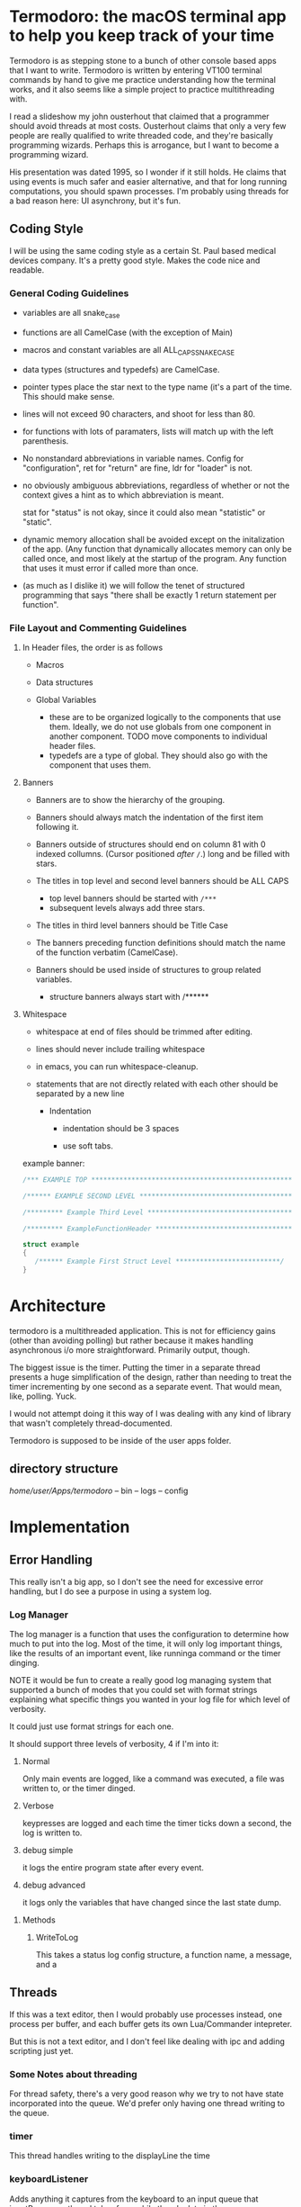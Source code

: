 * Termodoro: the macOS terminal app to help you keep track of your time
  Termodoro is as stepping stone to a bunch of other console based apps
  that I want to write. Termodoro is written by entering VT100 terminal
  commands by hand to give me practice understanding how the terminal
  works, and it also seems like a simple project to practice multithreading
  with.

  I read a slideshow my john ousterhout that claimed that a programmer
  should avoid threads at most costs. Ousterhout claims that only a very
  few people are really qualified to write threaded code, and they're
  basically programming wizards. Perhaps this is arrogance, but I want to
  become a programming wizard.

  His presentation was dated 1995, so I wonder if it still holds. He claims
  that using events is much safer and easier alternative, and that for long
  running computations, you should spawn processes. I'm probably using
  threads for a bad reason here: UI asynchrony, but it's fun.

** Coding Style
   I will be using the same coding style as a certain St. Paul based
   medical devices company. It's a pretty good style. Makes the code nice
   and readable.

*** General Coding Guidelines
   
   - variables are all snake_case
     
   - functions are all CamelCase (with the exception of Main)
     
   - macros and constant variables are all ALL_CAPS_SNAKE_CASE
     
   - data types (structures and typedefs) are CamelCase.

   - pointer types place the star next to the type name (it's a part of the 
     time. This should make sense.
     
   - lines will not exceed 90 characters, and shoot for less than 80.
     
   - for functions with lots of paramaters, lists will match up with the
     left parenthesis.
     
   - No nonstandard abbreviations in variable names. Config for
     "configuration", ret for "return" are fine, ldr for "loader" is not.

   - no obviously ambiguous abbreviations, regardless of whether or not the
     context gives a hint as to which abbreviation is meant.

     stat for "status" is not okay, since it could also mean "statistic" or
     "static".

   - dynamic memory allocation shall be avoided except on the initalization
     of the app. (Any function that dynamically allocates memory can only
     be called once, and most likely at the startup of the program. Any
     function that uses it must error if called more than once.

   - (as much as I dislike it) we will follow the tenet of structured
     programming that says "there shall be exactly 1 return statement per
     function".

*** File Layout and Commenting Guidelines

**** In Header files, the order is as follows
      
      - Macros
        
      - Data structures
        
      - Global Variables
        
        - these are to be organized logically to the components that use
          them. Ideally, we do not use globals from one component in
          another component. TODO move components to individual header
          files.
        - typedefs are a type of global. They should also go with the
          component that uses them.
**** Banners
     
      - Banners are to show the hierarchy of the grouping.

      - Banners should always match the indentation of the first item
       following it.
       
      - Banners outside of structures should end on column 81 with 0
       indexed collumns. (Cursor positioned /after/ ~/~.)
       long and be filled with stars.
       
      - The titles in top level and second level banners should be ALL
       CAPS
       
        - top level banners should be started with ~/***~
        - subsequent levels always add three stars.
         
      - The titles in third level banners should be Title Case
       
      - The banners preceding function definitions should match the name
       of the function verbatim (CamelCase).
       
      - Banners should be used inside of structures to group related
       variables.
       
        - structure banners always start with /******

**** Whitespace
          
      - whitespace at end of files should be trimmed after editing.
       
      - lines should never include trailing whitespace
       
      - in emacs, you can run whitespace-cleanup.
       
      - statements that are not directly related with each other should
       be separated by a new line

         - Indentation
          
           - indentation should be 3 spaces
            
           - use soft tabs.



    example banner:

    #+begin_src C
      /*** EXAMPLE TOP ***************************************************************/

      /****** EXAMPLE SECOND LEVEL ***************************************************/

      /********* Example Third Level *************************************************/

      /********* ExampleFunctionHeader ***********************************************/

      struct example
      {
         /****** Example First Struct Level **************************/
      }
    #+end_src

    
    
* Architecture

  termodoro is a multithreaded application. This is not for efficiency
  gains (other than avoiding polling) but rather because it makes handling
  asynchronous i/o more straightforward. Primarily output, though.

  The biggest issue is the timer. Putting the timer in a separate thread
  presents a huge simplification of the design, rather than needing to
  treat the timer incrementing by one second as a separate event. That
  would mean, like, polling. Yuck.

  I would not attempt doing it this way of I was dealing with any kind of
  library that wasn't completely thread-documented.

  Termodoro is supposed to be inside of the user apps folder.
  
** directory structure
   /home/user/Apps/termodoro/
   -- bin
   -- logs
   -- config
  
* Implementation
** Error Handling
   This really isn't a big app, so I don't see the need for excessive error
   handling, but I do see a purpose in using a system log.
*** Log Manager
    The log manager is a function that uses the configuration to determine
    how much to put into the log. Most of the time, it will only log
    important things, like the results of an important event, like runninga
    command or the timer dinging.

    NOTE it would be fun to create a really good log managing system that
    supported a bunch of modes that you could set with format strings explaining what specific things you wanted in your log file for which level of verbosity.

    It could just use format strings for each one.

    It should support three levels of verbosity, 4 if I'm into it:
    1. Normal

       Only main events are logged, like a command was executed, a file was
       written to, or the timer dinged.

    2. Verbose
       
       keypresses are logged and each time the timer ticks down a second,
       the log is written to.

    3. debug simple

       it logs the entire program state after every event.

    4. debug advanced

       it logs only the variables that have changed since the last state
       dump.
**** Methods
***** WriteToLog

      This takes a status log config structure, a function name, a message,
      and a


      
     
     

       
    
** Threads

   If this was a text editor, then I would probably use processes instead,
   one process per buffer, and each buffer gets its own Lua/Commander
   intepreter.

   But this is not a text editor, and I don't feel like dealing with ipc
   and adding scripting just yet.

*** Some Notes about threading
    For thread safety, there's a very good reason why we try to not have
    state incorporated into the queue. We'd prefer only having one thread
    writing to the queue.

*** timer
    This thread handles writing to the displayLine the time

*** keyboardListener
    Adds anything it captures from the keyboard to an input queue that
    inputProcessor thread takes from while there's data in the queue.
    
    this could probably be called something else.

** Data
*** Data Structures
    All data structure types end with the word container.
    
**** StatusLogConfigContainer

     members:
     - log file name
     - level of verbosity
**** AppConfigContainer
     this holds configuration parameters that determine the behavior of the
     app. The variables in here are not frequently used at all.
    #+begin_src c
      typedef struct AppConfigurationContainer
      {
        /****************** Basic Settings **********************/
        int pomodoro_length_seconds;
        int pomodoro_short_break_length_seconds;
        int pomodoro_long_break_length_seconds;
        int pomodoro_set_length_seconds;
        int pomodoro_default_session_goal;

        /****************** Behavior Settings *******************/
        char continue_tracking_time_upon_completion;
        char auto_start_short_breaks;
        char auto_start_long_breaks;

        /****************** Display Settings ********************/
        char show_big_time;
        char show_small_time;
        char show_time_left;
        char show_command_prompt;
        char show_command_line;
        char show_instructions;
        char show_pomodoros_completed;
        char show_activity_log;

        /****************** Shortcuts ***************************/
        // these should all be set to the number associated with that control
        // number (c => 3, i => 9)
        char begin_pomodoro_shortcut;
        char begin_short_break_shortcut;
        char begin_long_break_shortcut;
        char enter_command_shortcut;
        char previous_char_shortcut;
        char next_char_shortcut;
        char view_help_document_shortcut;
        char interrupt_current_activity_shortcut;
        char exit_shortcut;

        /****************** Sound Settings **********************/
        char alert_with_audio;
        char* alert_audio_file_path;

        /****************** Font Settings ***********************/

        // this will hold character arrays as bit fields.
        // not every slot will be occupied, but in theory, all of ascii could be
        // employed. this is so that it can avoid needing a translation function
        // that would need to be updated every time a new character gets added,
        // not to mention would potentially waste system resources.
        char* display_line_font[128];

      } AppConfigurationContainer; 
    #+End_src
**** AppStateContainer
     This holds highly dynamic data in the program.
    #+begin_src c
      struct AppStateContainer
      {
  
      };
    #+end_src
*** screen_state
    Any sort of state that gets reflected on the screen directly is stored
    in the  screen_state structure. Members TBD.
    
**** Window Size
     When TimeTracker comes about, I'll need to handle SIGWINCH, but I don't
     see much utility in doing so at this point. (I'll be using curses at
     that point as well.)

     Instead, for now, all I plan in doing is assuming that the size of the
     screen is static 80x24. Like pesky unresizable desktop apps.
   
**** cursor position (just x)
      This is used when entering a command. Of course, C-f and C-b are the
      default. These should be configurable by the user by entering a
      command.

*** input queue

     for simplicity, if front = back that means that the queue is empty. if
     back = front - 1, that means the queue is full.

     this means that back always points to the location where (if the queue
     isn't full, it's going to put the next queued element.

     this also means that front always points to the element that is next to
     be dequeued unless the queue is empty
     
*** display line
    the display line is designed to be an ascii art large form of the
    amount of time on the clock. e.g.
    "12345" would be rendered as
    
    #+begin_src text
       $$    $$$   $$$     $  $$$$$ 
      $$$   $$ $$ $  $$   $$  $   $ 
      $$$       $     $  $ $  $     
       $$      $$   $$  $  $  $$$$  
       $$     $$     $$ $  $  $  $$ 
       $$    $$       $ $$$$$     $ 
      $$$$  $$    $  $$    $  $$ $$ 
      $$$$  $$$$$  $$$     $   $$$
    #+end_src

    The font is created by filling a structure with bitfields.

    TODO: This should maybe be configured by loading the data from a text
    file.
    
*** Configuration
    I was debating this for a while, but I think it would be a good idea to
    have the small amount of configuration that the user can do be stored
    in a file.

    The defaults are hard coded, and if a home folder configuration file is
    not available, it creates one and puts all the default configuration
    settings in it. On exit, if the configuration has been changed, it
    moves the previous config file to a backup directory and writes the
    current configuration to a new file and puts it in the home folder.

    The next question is, of course, what things go into this
    configuration?

    - defaults:
      - time for a pomodoro
      - time for a break
      - time for long break
      - behavior on end of pomodoro or break
    - Shortcuts:
      - begin pomodoro
      - begin short break
      - begin long break
      - enter command
      - exit
      - view help document.
      - add description of activity
      - export log to csv


    After answering that, we need to get the format down. Ideally, we use a
    grammar that is extremely easy to parse

    I think that this will serve as a default

    

    #+begin_src text
      pomodoro_length_seconds 1500 
      pomodoro_short_break_length_seconds 300
      pomodoro_long_break_length_seconds 1200
      pomodoro_set_length 4
      pomodoro_default_session_goal 15

      continue_tracking_time_upon_completion true
      auto_start_short_breaks false
      auto_start_long_breaks false

      show_big_time true
      show_small_time true
      show_time_logged_so_far true
      show_time_left true

      exit_shortcut e
      begin_pomodoro_shortcut p
      begin_short_break_shortcut s
      begin_long_break_shortcut l
      enter_command_shortcut c
      previous_char_shortcut b
      next_char_shortcut f
      view_help_document_shortcut h
      interrupt_current_activity i

      alert_with_audio true
      alert_audio_file watch_alarm.wav
    #+end_src

    
**** An assumption about the configuration file
     it won't ever exceed 64 kibibytes.
** Behavior
*** Drawing to the screen
    The screen is treated more like a way of displaying the state of the
    program conditionally. It only reflects the current settings of the
    variables. As such, it's handled by a single function, RedrawScreen,
    which looks at any variable that can change the creen renders
    accordingly.

    Variables affect the screen: (incomplete list)
    - display_line
    - command_line
    - basic insructions


    in general, I think I'll use a nano like interface for shortcuts

    top line:
    #+begin_src text
      C-p pomodoro | C-s short break | C-l long break | C-c command   
    #+end_src
   next is the command line. The prompt looks like this:
   #+begin_src text
     Termodoro >>>
   #+end_src

   the display line is able to write 13 characters to it, technically, but
   we'll only ever use 7 or 8.

   
       
*** Processing input

    There are two types of input: shortcuts and commands

    Shortcuts are entered by using the control key and a letter key..
    Commands are entered using the the command shortcut and then typing the
    command and pressing enter.

    #+begin_src text
      C-p ..... begin pomodoro
      C-s ..... begin short break
      C-l ..... begin long break
      C-c ..... enter a command
      C-h ..... open help document with less
      C-i ..... interrupt (pause) the current activity timer
    #+end_src

*** Commands
    each command
    
**** list of commands
     
***** set
      set is used to set configuration paramater. Any variable that affects
      the behavior of app.

***** save_configuration
      this will write the current configuration variables to the
      configuration file in the config folder.

***** start
      start takes an argument of "-pomodoro" "-long_break" "-short_break" or a
      time in the format of "mm:ss"

***** reset
      reset sets the timer up again for a new activity. It can take an
      argument of "-cancel" take away the current logged time due to that
      session from the daily cumulative total.
      
***** log_add
      log_add adds extra time to your daily goal that you weren't using the
      built-in timer for.

**** Processing Commands

     For testing this feature, of course, I'll need a driver. I think it
     will be simplest if I just do that first. While it seems like a
     flowery feature that's not necessary (which it sort of is), if I can
     get it down, it would be great practice for when I want to start
     ernest work on /Commander/.

     For now, testing can just be done inside of main. I'm going to fully
     debug the command interpreter before starting work on anything else.

     
***** The command Interpreter
      There are numerous ways of going about this (of course). For now, I'm
      just going to use a list of if/else statements with the common cases
      first.

      I guess that I have to write the default config first, though.

      

                  
** Algorithms
*** Command Line capture
    this is a text insertion algorithm. TBD
**** Discussion of Possible Algorithms

         
*** rendering the screen 
    layout and stuff. Very serious. TBD


* Work plan

  | time hrs | objective                             |
  |        8 | get configuration file loader working |
  |       10 | get the command interpreter working   |
  |        6 | get the display rendering done.       |
* User Manual
** Configuration and Customization
*** Default Configuration
*** Setting a Custom Big Font
*** Editing the Configuration File

    Important: The configuration file may not exceed 64 kibibytes!
    
